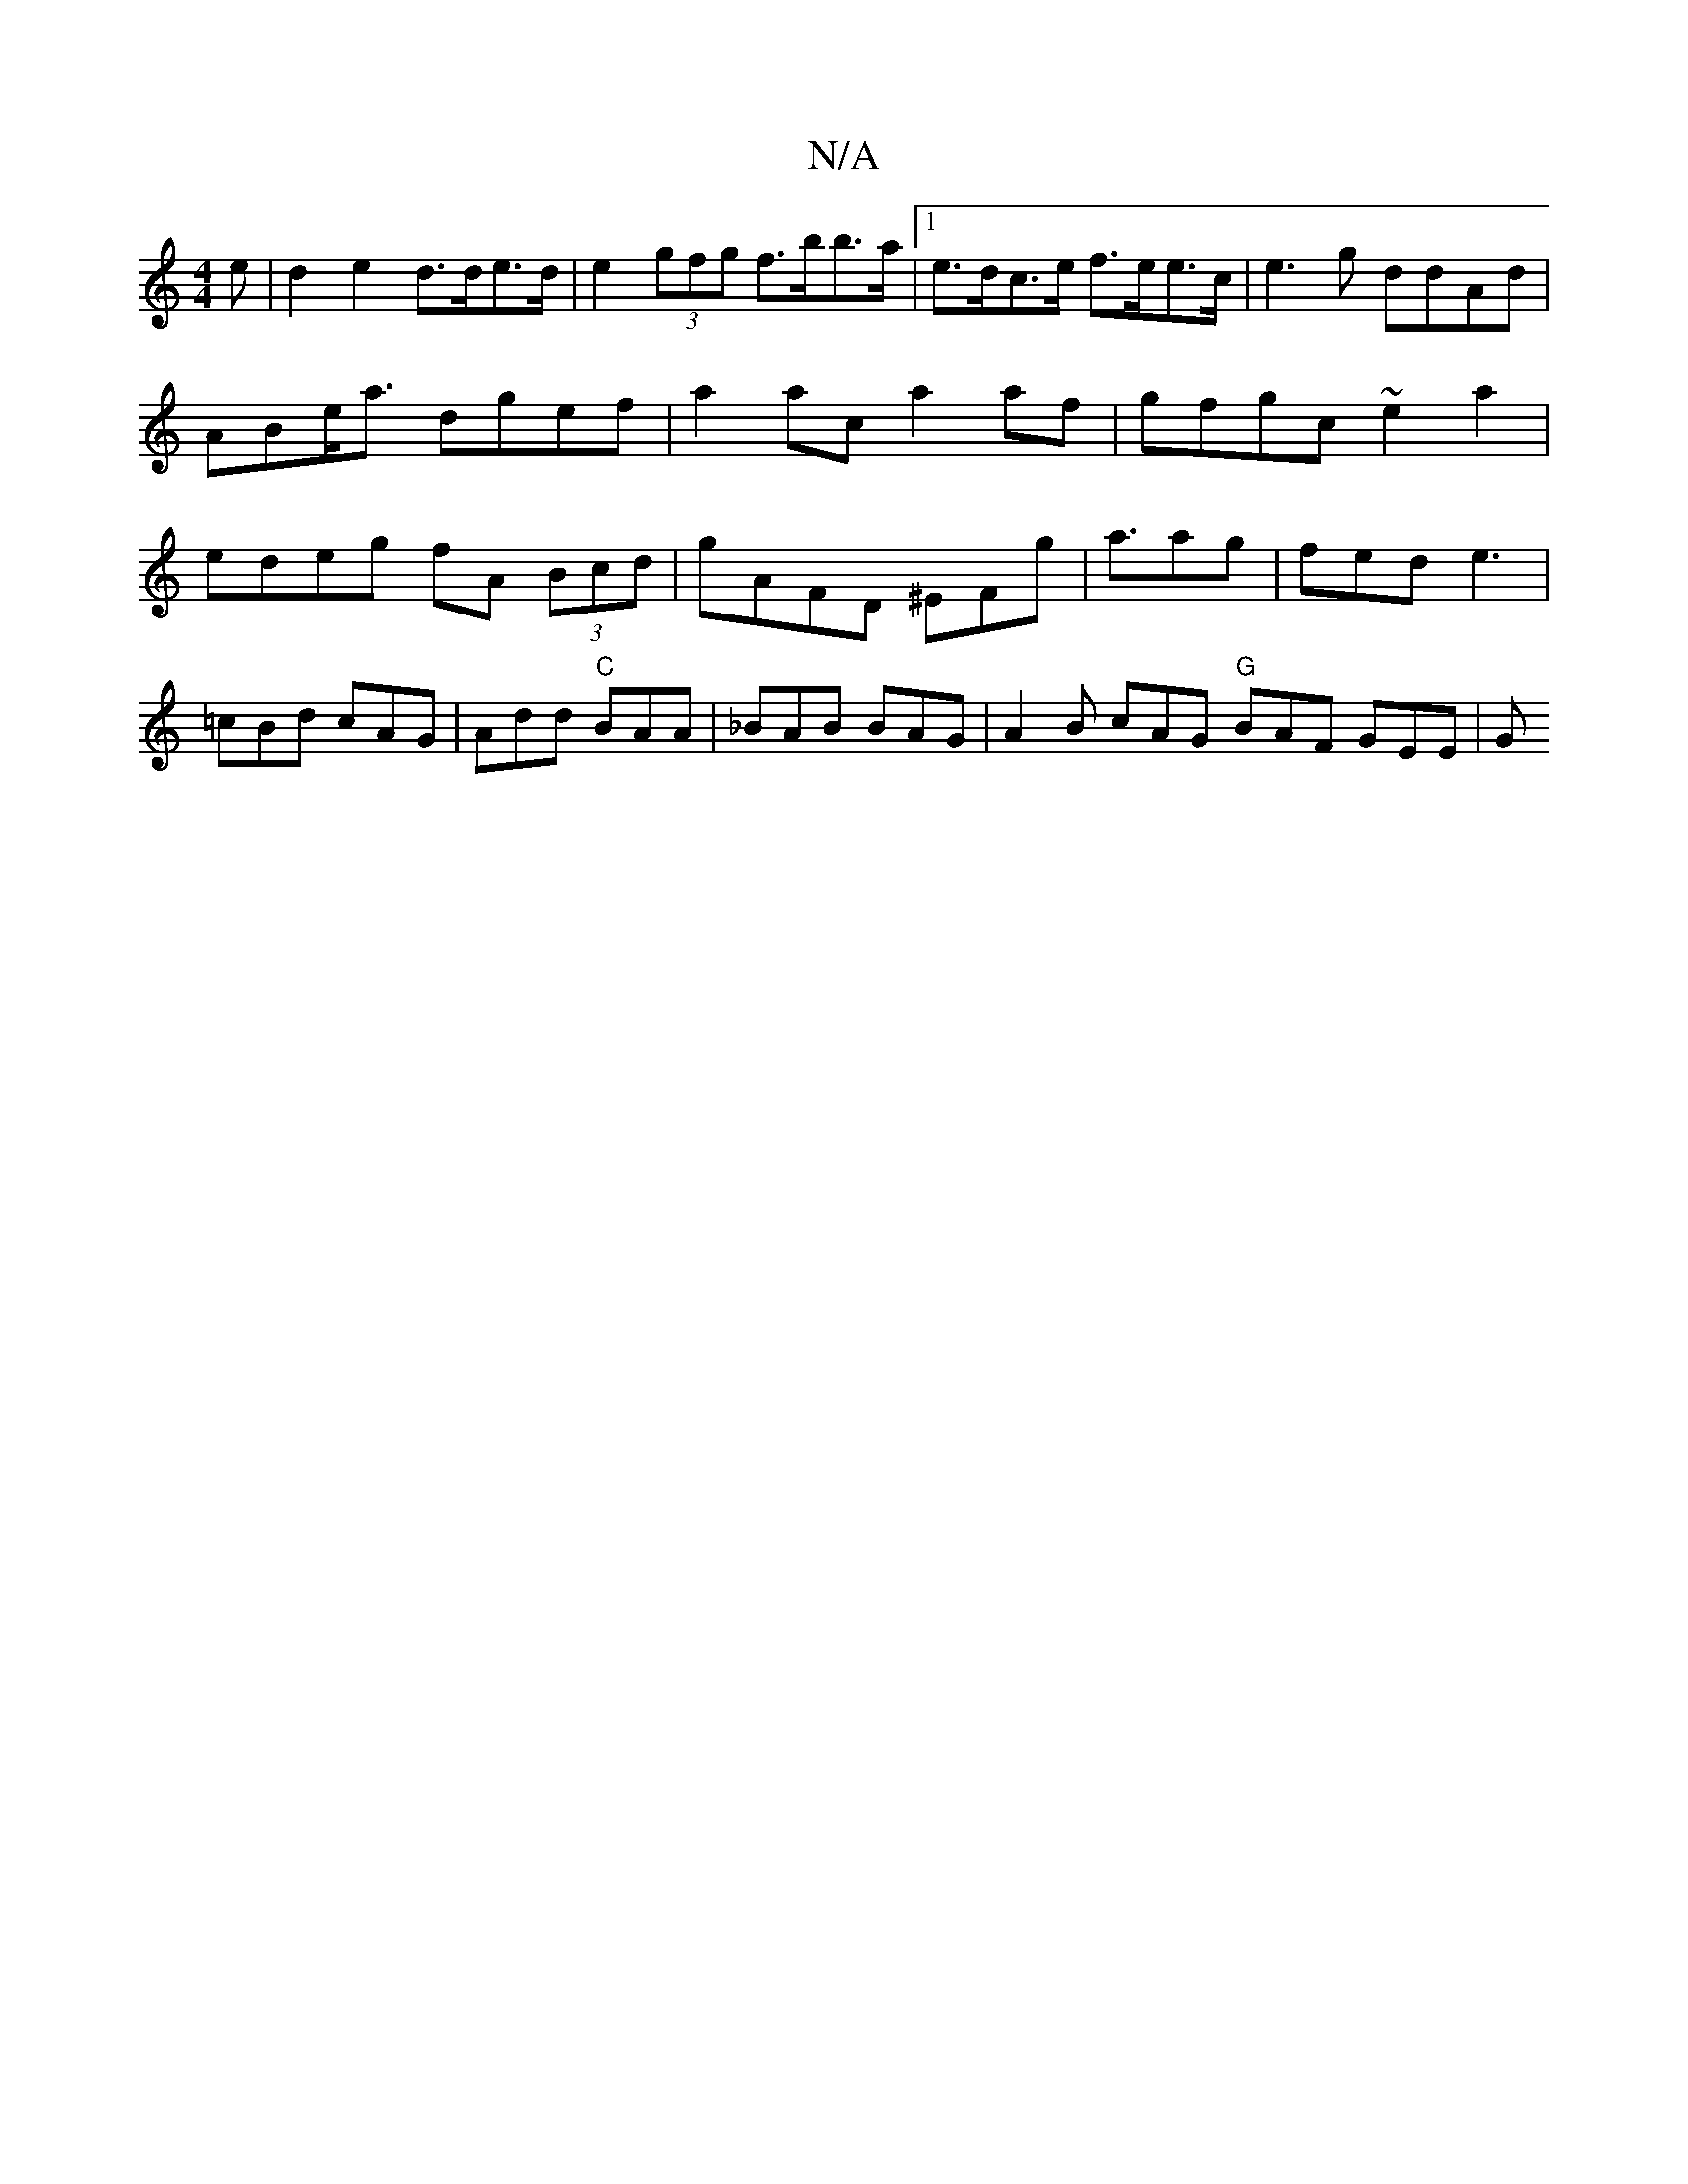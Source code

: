 X:1
T:N/A
M:4/4
R:N/A
K:Cmajor
e | d2 e2 d>de>d | e2 (3gfg f>bb>a |1 e>dc>e f>ee>c | e3g ddAd |
ABe<a dgef | a2ac a2af | gfgc ~e2 a2 | edeg fA (3Bcd|gAFD ^EFg|a3/ag | fed e3 | =cBd cAG | Add "C"BAA | _BAB BAG | A2B cAG "G"BAF GEE|G